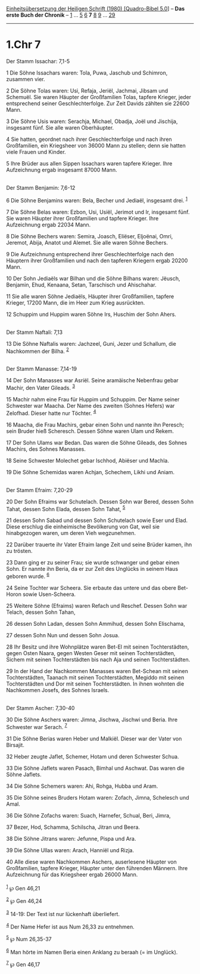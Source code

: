 :PROPERTIES:
:ID:       8533881d-14c0-47bf-8178-397069e24b67
:END:
<<navbar>>
[[../index.html][Einheitsübersetzung der Heiligen Schrift (1980)
[Quadro-Bibel 5.0]]] -- *Das erste Buch der Chronik* --
[[file:1.Chr_1.html][1]] ... [[file:1.Chr_5.html][5]]
[[file:1.Chr_6.html][6]] *7* [[file:1.Chr_8.html][8]]
[[file:1.Chr_9.html][9]] ... [[file:1.Chr_29.html][29]]

--------------

* 1.Chr 7
  :PROPERTIES:
  :CUSTOM_ID: chr-7
  :END:

<<verses>>

<<v1>>
**** Der Stamm Issachar: 7,1-5
     :PROPERTIES:
     :CUSTOM_ID: der-stamm-issachar-71-5
     :END:
1 Die Söhne Issachars waren: Tola, Puwa, Jaschub und Schimron, zusammen
vier.

<<v2>>
2 Die Söhne Tolas waren: Usi, Refaja, Jeriël, Jachmai, Jibsam und
Schemuël. Sie waren Häupter der Großfamilien Tolas, tapfere Krieger,
jeder entsprechend seiner Geschlechterfolge. Zur Zeit Davids zählten sie
22600 Mann.

<<v3>>
3 Die Söhne Usis waren: Serachja, Michael, Obadja, Joël und Jischija,
insgesamt fünf. Sie alle waren Oberhäupter.

<<v4>>
4 Sie hatten, geordnet nach ihrer Geschlechterfolge und nach ihren
Großfamilien, ein Kriegsheer von 36000 Mann zu stellen; denn sie hatten
viele Frauen und Kinder.

<<v5>>
5 Ihre Brüder aus allen Sippen Issachars waren tapfere Krieger. Ihre
Aufzeichnung ergab insgesamt 87000 Mann.\\
\\

<<v6>>
**** Der Stamm Benjamin: 7,6-12
     :PROPERTIES:
     :CUSTOM_ID: der-stamm-benjamin-76-12
     :END:
6 Die Söhne Benjamins waren: Bela, Becher und Jediaël, insgesamt drei.
^{[[#fn1][1]]}

<<v7>>
7 Die Söhne Belas waren: Ezbon, Usi, Usiël, Jerimot und Ir, insgesamt
fünf. Sie waren Häupter ihrer Großfamilien und tapfere Krieger. Ihre
Aufzeichnung ergab 22034 Mann.

<<v8>>
8 Die Söhne Bechers waren: Semira, Joasch, Eliëser, Eljoënai, Omri,
Jeremot, Abija, Anatot und Alemet. Sie alle waren Söhne Bechers.

<<v9>>
9 Die Aufzeichnung entsprechend ihrer Geschlechterfolge nach den
Häuptern ihrer Großfamilien und nach den tapferen Kriegern ergab 20200
Mann.

<<v10>>
10 Der Sohn Jediaëls war Bilhan und die Söhne Bilhans waren: Jëusch,
Benjamin, Ehud, Kenaana, Setan, Tarschisch und Ahischahar.

<<v11>>
11 Sie alle waren Söhne Jediaëls, Häupter ihrer Großfamilien, tapfere
Krieger, 17200 Mann, die im Heer zum Krieg ausrückten.

<<v12>>
12 Schuppim und Huppim waren Söhne Irs, Huschim der Sohn Ahers.\\
\\

<<v13>>
**** Der Stamm Naftali: 7,13
     :PROPERTIES:
     :CUSTOM_ID: der-stamm-naftali-713
     :END:
13 Die Söhne Naftalis waren: Jachzeel, Guni, Jezer und Schallum, die
Nachkommen der Bilha. ^{[[#fn2][2]]}\\
\\

<<v14>>
**** Der Stamm Manasse: 7,14-19
     :PROPERTIES:
     :CUSTOM_ID: der-stamm-manasse-714-19
     :END:
14 Der Sohn Manasses war Asriël. Seine aramäische Nebenfrau gebar
Machir, den Vater Gileads. ^{[[#fn3][3]]}

<<v15>>
15 Machir nahm eine Frau für Huppim und Schuppim. Der Name seiner
Schwester war Maacha. Der Name des zweiten (Sohnes Hefers) war Zelofhad.
Dieser hatte nur Töchter. ^{[[#fn4][4]]}

<<v16>>
16 Maacha, die Frau Machirs, gebar einen Sohn und nannte ihn Peresch;
sein Bruder hieß Scheresch. Dessen Söhne waren Ulam und Rekem.

<<v17>>
17 Der Sohn Ulams war Bedan. Das waren die Söhne Gileads, des Sohnes
Machirs, des Sohnes Manasses.

<<v18>>
18 Seine Schwester Molechet gebar Ischhod, Abiëser und Machla.

<<v19>>
19 Die Söhne Schemidas waren Achjan, Schechem, Likhi und Aniam.\\
\\

<<v20>>
**** Der Stamm Efraim: 7,20-29
     :PROPERTIES:
     :CUSTOM_ID: der-stamm-efraim-720-29
     :END:
20 Der Sohn Efraims war Schutelach. Dessen Sohn war Bered, dessen Sohn
Tahat, dessen Sohn Elada, dessen Sohn Tahat, ^{[[#fn5][5]]}

<<v21>>
21 dessen Sohn Sabad und dessen Sohn Schutelach sowie Eser und Elad.
Diese erschlug die einheimische Bevölkerung von Gat, weil sie
hinabgezogen waren, um deren Vieh wegzunehmen.

<<v22>>
22 Darüber trauerte ihr Vater Efraim lange Zeit und seine Brüder kamen,
ihn zu trösten.

<<v23>>
23 Dann ging er zu seiner Frau; sie wurde schwanger und gebar einen
Sohn. Er nannte ihn Beria, da er zur Zeit des Unglücks in seinem Haus
geboren wurde. ^{[[#fn6][6]]}

<<v24>>
24 Seine Tochter war Scheera. Sie erbaute das untere und das obere
Bet-Horon sowie Usen-Scheera.

<<v25>>
25 Weitere Söhne (Efraims) waren Refach und Reschef. Dessen Sohn war
Telach, dessen Sohn Tahan,

<<v26>>
26 dessen Sohn Ladan, dessen Sohn Ammihud, dessen Sohn Elischama,

<<v27>>
27 dessen Sohn Nun und dessen Sohn Josua.

<<v28>>
28 Ihr Besitz und ihre Wohnplätze waren Bet-El mit seinen
Tochterstädten, gegen Osten Naara, gegen Westen Geser mit seinen
Tochterstädten, Sichem mit seinen Tochterstädten bis nach Aja und seinen
Tochterstädten.

<<v29>>
29 In der Hand der Nachkommen Manasses waren Bet-Schean mit seinen
Tochterstädten, Taanach mit seinen Tochterstädten, Megiddo mit seinen
Tochterstädten und Dor mit seinen Tochterstädten. In ihnen wohnten die
Nachkommen Josefs, des Sohnes Israels.\\
\\

<<v30>>
**** Der Stamm Ascher: 7,30-40
     :PROPERTIES:
     :CUSTOM_ID: der-stamm-ascher-730-40
     :END:
30 Die Söhne Aschers waren: Jimna, Jischwa, Jischwi und Beria. Ihre
Schwester war Serach. ^{[[#fn7][7]]}

<<v31>>
31 Die Söhne Berias waren Heber und Malkiël. Dieser war der Vater von
Birsajit.

<<v32>>
32 Heber zeugte Jaflet, Schemer, Hotam und deren Schwester Schua.

<<v33>>
33 Die Söhne Jaflets waren Pasach, Bimhal und Aschwat. Das waren die
Söhne Jaflets.

<<v34>>
34 Die Söhne Schemers waren: Ahi, Rohga, Hubba und Aram.

<<v35>>
35 Die Söhne seines Bruders Hotam waren: Zofach, Jimna, Schelesch und
Amal.

<<v36>>
36 Die Söhne Zofachs waren: Suach, Harnefer, Schual, Beri, Jimra,

<<v37>>
37 Bezer, Hod, Schamma, Schilscha, Jitran und Beera.

<<v38>>
38 Die Söhne Jitrans waren: Jefunne, Pispa und Ara.

<<v39>>
39 Die Söhne Ullas waren: Arach, Hanniël und Rizja.

<<v40>>
40 Alle diese waren Nachkommen Aschers, auserlesene Häupter von
Großfamilien, tapfere Krieger, Häupter unter den führenden Männern. Ihre
Aufzeichnung für das Kriegsheer ergab 26000 Mann.\\
\\

^{[[#fnm1][1]]} ℘ Gen 46,21

^{[[#fnm2][2]]} ℘ Gen 46,24

^{[[#fnm3][3]]} 14-19: Der Text ist nur lückenhaft überliefert.

^{[[#fnm4][4]]} Der Name Hefer ist aus Num 26,33 zu entnehmen.

^{[[#fnm5][5]]} ℘ Num 26,35-37

^{[[#fnm6][6]]} Man hörte im Namen Beria einen Anklang zu beraah (= im
Unglück).

^{[[#fnm7][7]]} ℘ Gen 46,17
